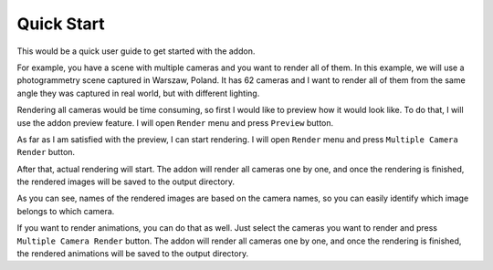 ..  SPDX-FileCopyrightText: 2024 Ivan Perevala <ivan95perevala@gmail.com>

..  SPDX-License-Identifier: GPL-3.0-or-later

Quick Start
===========

This would be a quick user guide to get started with the addon.

For example, you have a scene with multiple cameras and you want to render all of them. In this example, we will use
a photogrammetry scene captured in Warszaw, Poland. It has 62 cameras and I want to render all of them from the same
angle they was captured in real world, but with different lighting.

.. image::
    https://raw.githubusercontent.com/ivan-perevala/multiple_camera_render/main/.github/images/general.webp
    :alt: Example scene
    :width: 100%

Rendering all cameras would be time consuming, so first I would like to preview how it would look like. To do that, I
will use the addon preview feature. I will open ``Render`` menu and press ``Preview`` button.

.. image::
    https://raw.githubusercontent.com/ivan-perevala/multiple_camera_render/main/.github/images/camera_order.gif
    :alt: Preview
    :width: 100%

As far as I am satisfied with the preview, I can start rendering. I will open ``Render`` menu and press
``Multiple Camera Render`` button.

After that, actual rendering will start. The addon will render all cameras one by one, and once the rendering is finished,
the rendered images will be saved to the output directory.

.. image::
    https://raw.githubusercontent.com/ivan-perevala/multiple_camera_render/main/.github/images/output-files.webp
    :alt: Rendering
    :width: 100%

As you can see, names of the rendered images are based on the camera names, so you can easily identify which image
belongs to which camera.

If you want to render animations, you can do that as well. Just select the cameras you want to render and press
``Multiple Camera Render`` button. The addon will render all cameras one by one, and once the rendering is finished,
the rendered animations will be saved to the output directory.
